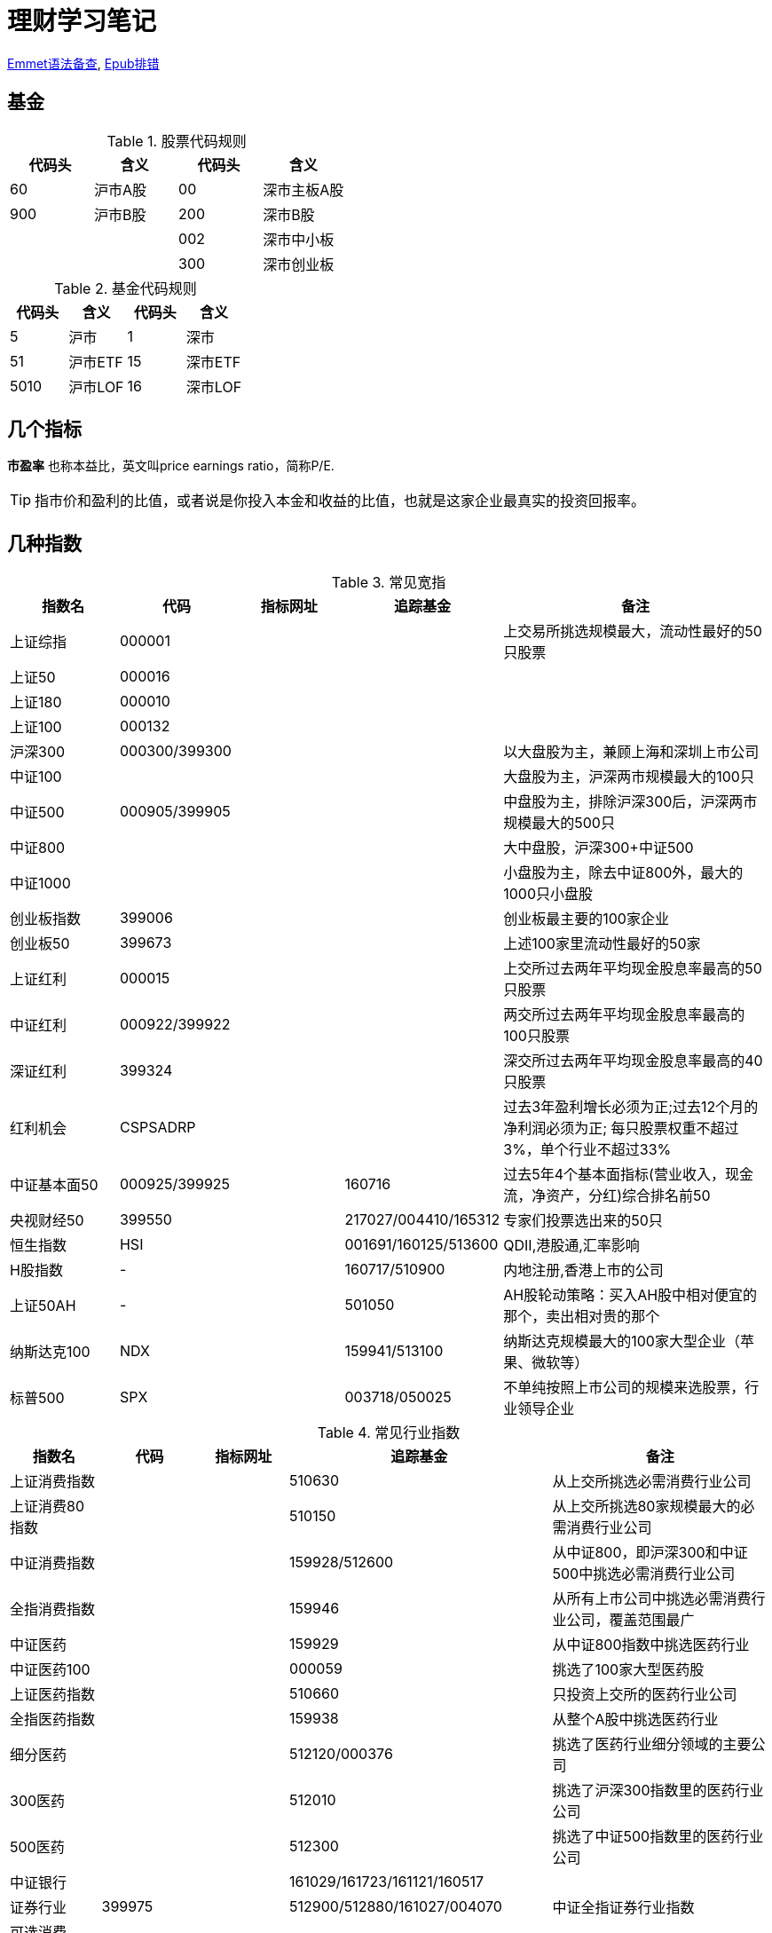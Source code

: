 = 理财学习笔记

ifdef::env-github[]
:tip-caption: :bulb:
:note-caption: :information_source:
:important-caption: :heavy_exclamation_mark:
:caution-caption: :fire:
:warning-caption: :warning:
endif::[]

https://github.com/paddingme/Learning-HTML-CSS/issues/17[Emmet语法备查], http://validator.idpf.org/[Epub排错]

== 基金

.股票代码规则
[format="csv", options="header"]
|===
代码头,含义,代码头,含义
60,沪市A股,00,深市主板A股
900,沪市B股,200,深市B股
,,002,深市中小板
,,300,深市创业板
|===
.基金代码规则
[format="csv", options="header"]
|===
代码头,含义,代码头,含义
5,沪市,1,深市
51,沪市ETF,15,深市ETF
5010,沪市LOF,16,深市LOF
|===

== 几个指标

*市盈率* 也称本益比，英文叫price earnings ratio，简称P/E.

TIP: 指市价和盈利的比值，或者说是你投入本金和收益的比值，也就是这家企业最真实的投资回报率。

== 几种指数

.常见宽指
[cols="2,2,2a,2a,5a"]
|===
|指数名|代码|指标网址|追踪基金|备注

|上证综指|000001|||上交易所挑选规模最大，流动性最好的50只股票
|上证50|000016|||
|上证180|000010|||
|上证100|000132|||
|沪深300|000300/399300|||以大盘股为主，兼顾上海和深圳上市公司
|中证100||||大盘股为主，沪深两市规模最大的100只
|中证500|000905/399905|||中盘股为主，排除沪深300后，沪深两市规模最大的500只
|中证800||||大中盘股，沪深300+中证500
|中证1000||||小盘股为主，除去中证800外，最大的1000只小盘股
|创业板指数|399006|||创业板最主要的100家企业
|创业板50|399673|||上述100家里流动性最好的50家
|上证红利|000015|||上交所过去两年平均现金股息率最高的50只股票
|中证红利|000922/399922|||两交所过去两年平均现金股息率最高的100只股票
|深证红利|399324|||深交所过去两年平均现金股息率最高的40只股票
|红利机会|CSPSADRP|||过去3年盈利增长必须为正;过去12个月的净利润必须为正; 每只股票权重不超过3%，单个行业不超过33%
|中证基本面50|000925/399925||160716|过去5年4个基本面指标(营业收入，现金流，净资产，分红)综合排名前50
|央视财经50|399550||217027/004410/165312|专家们投票选出来的50只
|恒生指数|HSI||001691/160125/513600|QDII,港股通,汇率影响
|H股指数|-||160717/510900|内地注册,香港上市的公司
|上证50AH|-||501050|AH股轮动策略：买入AH股中相对便宜的那个，卖出相对贵的那个
|纳斯达克100|NDX||159941/513100|纳斯达克规模最大的100家大型企业（苹果、微软等）
|标普500|SPX||003718/050025|不单纯按照上市公司的规模来选股票，行业领导企业
|===

.常见行业指数
[cols="2,2,2a,2a,5a"]
|===
|指数名|代码|指标网址|追踪基金|备注

|上证消费指数|||510630|从上交所挑选必需消费行业公司
|上证消费80指数|||510150|从上交所挑选80家规模最大的必需消费行业公司
|中证消费指数|||159928/512600|从中证800，即沪深300和中证500中挑选必需消费行业公司
|全指消费指数|||159946|从所有上市公司中挑选必需消费行业公司，覆盖范围最广
|中证医药|||159929|从中证800指数中挑选医药行业
|中证医药100|||000059|挑选了100家大型医药股
|上证医药指数|||510660|只投资上交所的医药行业公司
|全指医药指数|||159938|从整个A股中挑选医药行业
|细分医药|||512120/000376|挑选了医药行业细分领域的主要公司
|300医药|||512010|挑选了沪深300指数里的医药行业公司
|500医药|||512300|挑选了中证500指数里的医药行业公司
|中证银行|||161029/161723/161121/160517|
|证券行业|399975||512900/512880/161027/004070|中证全指证券行业指数
|可选消费||||
|中证800地产指数|||160218/161721|沪深300和中证500中的地产企业
|中证军工|399967||161024/512680/512660/163115/002199|
|中证环保|000827||512580/163114/002984|
|中证白酒|399997||161725|
|养老||||
|===
